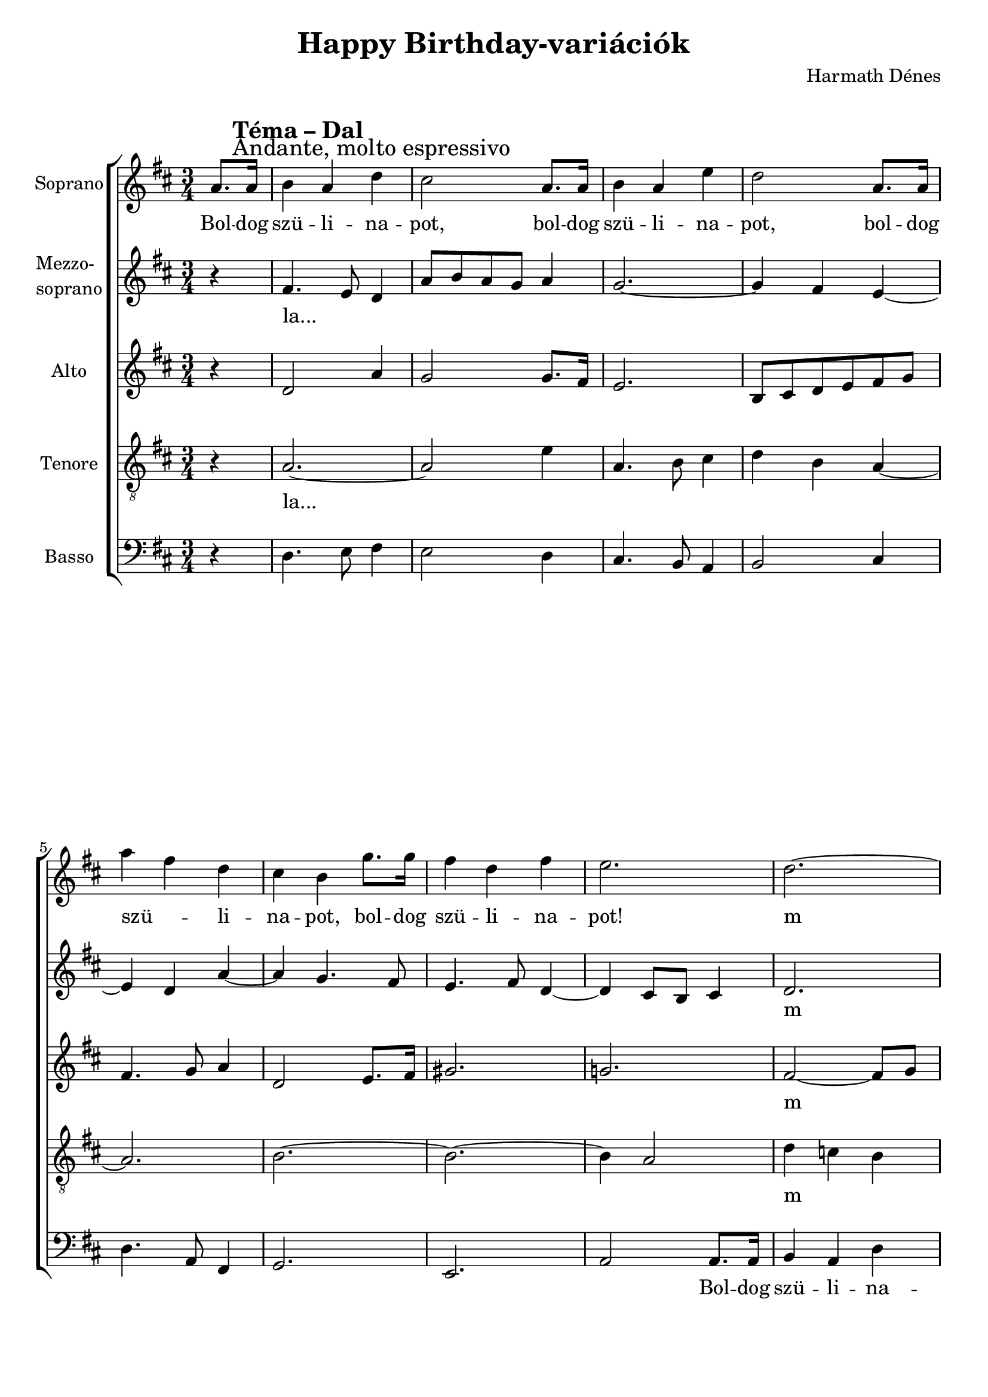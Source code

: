 \version "2.11.35"

\header {
	title = "Happy Birthday-variációk"
	composer = "Harmath Dénes"
	tagline = ""
}

section = #(define-music-function (parser location title expression) (string? string?) #{
	\break
	\mark \markup{\column{\line{\bold $title }\line{ $expression }}}
#})

SopranoA = \relative c' {
	\override Score.RehearsalMark #'break-align-symbol = #'time-signature
	\override Score.RehearsalMark #'self-alignment-X = #-1.44
	\set Score.extraNatural = ##f
	\set Staff.instrumentName = "Soprano"
	\clef G
	\key d \major
	\time 3/4 
	\partial 4
	                   
	\section #"Téma – Dal" #"Andante, molto espressivo" a'8. a16 | b4  a d |   % 3
	cis2 a8. a16 | b4 a e' |   % 5
	d2 a8. a16 | a'4 fis d |   % 7
	cis b g'8. g16 | fis4 d fis |   % 9
	e2. | d ~ |   % 11
	d2 e8 fis | fis2 ~ fis8 e |   % 13
	b2 dis!4 ~ | dis e2 ~ |   % 15
	e4 d d ~ | d4. cis8 b cis |   % 17
	d4 c! b | a g8 fis g4 |   % 19
	\once \override Score.TimeSignature #'stencil = ##f \time 2/4 fis2\fermata 
	\bar "|."
}
SopranoATextA = \lyricmode {
		\set stanza = ""
		Bol -- dog szü -- li -- na -- pot, bol -- dog szü -- li -- na -- pot, bol -- dog szü -- _ li -- 
		na -- pot, bol -- dog szü -- li -- na -- pot! m 
		_ _ _ _ _ _ 
		_ _ _ _ 
		_ _ _ _ _ _ _ 
		_ _ _ _ _ _ _ 
		_
}

MezzoB = \relative c' {
	\set Staff.instrumentName = \markup{\column{"Mezzo-" \line{"soprano"}}}
	\clef G
	\key d \major
	\time 3/4 
	\partial 4
	                   
	r4 | fis4. e8 d4 |   % 3
	a'8 b a g a4 | g2. ~ |   % 5
	g4 fis e ~ | e d a' ~ |   % 7
	a g4. fis8 | e4. fis8 d4 ~ |   % 9
	d cis8 b cis4 | d2. |   % 11
	e4 fis2 ~ | fis4 b2 |   % 13
	a4. c!8 b4 | b2. |   % 15
	a8 g fis4 g'8. g16 | fis4 d e |   % 17
	d2. ~ | d ~ |   % 19
	\time 2/4 d2\fermata 
	\bar "|."
}
MezzoBTextA = \lyricmode {
		\set stanza = ""
		la... _ _ 
		_ _ _ _ _ _ 
		_ _ _ _ _ _ 
		_ _ _ _ _ _ 
		_ _ _ _ m 
		_ _ _ _ 
		_ _ _ _ 
		_ _ _ bol -- dog szü -- li -- na -- pot! _ 
		_ 
}
AltoC = \relative c' {
	\set Staff.instrumentName = "Alto"
	\clef G
	\key d \major
	\time 3/4 
	\partial 4
	                   
	r4 | d2 a'4 |   % 3
	g2 g8. fis16 | e2. |   % 5
	b8 cis d e fis g | fis4. g8 a4 |   % 7
	d,2 e8. fis16 | gis!2. |   % 9
	g! | fis2 ~ fis8 g |   % 11
	e2. | dis!2 g4 |   % 13
	fis r a,8. a16 | a'4 fis d |   % 15
	cis b g' | a g2 ~ |   % 17
	g4 fis g ~ | g8 fis e2 |   % 19
	\time 2/4 d\fermata 
	\bar "|."
}
AltoCTextA = \lyricmode {
		\set stanza = ""
		_ _ 
		_ _ _ _ 
		_ _ _ _ _ _ _ _ _ 
		_ _ _ _ 
		_ m _ _ 
		_ _ _ 
		_ bol -- dog szü -- _ li -- 
		na -- pot, m _ _ 
		_ _ _ _ _ _ 
		_ 
}
TenorD = \relative c {
	\set Staff.instrumentName = "Tenore"
	\clef "G_8"
	\key d \major
	\time 3/4 
	\partial 4
	                   
	r4 | a'2. ~ |   % 3
	a2 e'4 | a,4. b8 cis4 |   % 5
	d b a ~ | a2. |   % 7
	b ~ | b ~ |   % 9
	b4 a2 | d4 c! b |   % 11
	a r a8. a16 | b4 a e' |   % 13
	dis!2 fis,4 ~ | fis g8 a b4 |   % 15
	cis d4. e8 | fis d b4 a8. a16 |   % 17
	b4 a d | c!2 bes!4 |   % 19
	\time 2/4 a2\fermata  
	\bar "|."
}
TenorDTextA = \lyricmode {
		\set stanza = ""
		la...
		_ _ _ _ _ 
		_ _ _ _ 
		_ _ 
		_ _ m _ _ 
		_ bol -- dog szü -- li -- na -- pot, m _ _ _ _ 
		_ _ _ _ _ _ bol -- dog 
		szü -- li -- na -- pot, na --
		pot! 
}
BassE = \relative c {
	\set Staff.instrumentName = "Basso"
	\clef bass
	\key d \major
	\time 3/4 
	\partial 4
	                   
	r4 | d4. e8 fis4 |   % 3
	e2 d4 | cis4. b8 a4 |   % 5
	b2 cis4 | d4. a8 fis4 |   % 7
	g2. | e |   % 9
	a2 a8. a16 | b4 a d |   % 11
	c!2 c4 | b4. fis8 e4 |   % 13
	fis8 g fis4 b8 a | g2 gis!4 |   % 15
	a8 ais! b4 bes! | a2. |   % 17
	d ~ | d ~ |   % 19
	\time 2/4 d2\fermata 
	\bar "|."
}
BassETextA = \lyricmode {
		\set stanza = ""
		_ _ _ 
		_ _ _ _ _ 
		_ _ _ _ _ 
		_ _ 
		_ Bol -- dog szü -- li -- na -- pot, ú _ _ _ 
		_ _ _ _ _ _ _ 
		_ _ _ _ _ 
		_ _ 
		_ 
		
		
		
		
		
		
		
		_ _ _ _ 
		_
}
\score {
	\relative <<
	\new ChoirStaff <<
		\context Staff = cSopranoAA <<
			\context Voice = cSopranoAA \SopranoA
		>>
		\context Lyrics = cSopranoAA { }

		\context Staff = cMezzoBA <<
			\context Voice = cMezzoBA \MezzoB
		>>
		\context Lyrics = cMezzoBA { }

		\context Staff = cAltoCA <<
			\context Voice = cAltoCA \AltoC
		>>
		\context Lyrics = cAltoCA { }

		\context Staff = cTenorDA <<
			\context Voice = cTenorDA \TenorD
		>>
		\context Lyrics = cTenorDA { }

		\context Staff = cBassEA <<
			\context Voice = cBassEA \BassE
		>>
		\context Lyrics = cBassEA { }
		>>
		\set Score.skipBars = ##t
		\set Score.melismaBusyProperties = #'()
		\context Lyrics = cSopranoAA \lyricsto cSopranoAA \SopranoATextA
		\context Lyrics = cMezzoBA \lyricsto cMezzoBA \MezzoBTextA
		\context Lyrics = cAltoCA \lyricsto cAltoCA \AltoCTextA
		\context Lyrics = cTenorDA \lyricsto cTenorDA \TenorDTextA
		\context Lyrics = cBassEA \lyricsto cBassEA \BassETextA
	>>
	\layout {}
	\midi {}
}
\paper {
	#(set-paper-size "a4")
	between-system-padding = 0
	margin-top = 0.5\cm
	margin-bottom = 0.5\cm
	after-title-space = 0
	head-separation = 0
	ragged-last-bottom = ##f
}
